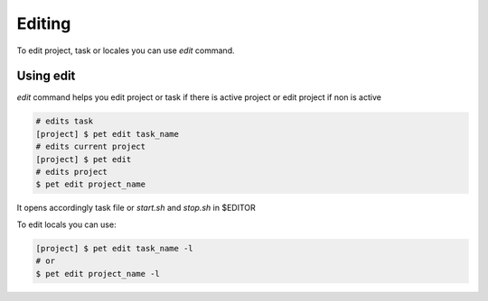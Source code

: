 =======
Editing
=======

To edit project, task or locales you can use *edit* command.

Using edit
==========

*edit* command helps you edit project or task if there is
active project or edit project if non is active

.. code::

    # edits task
    [project] $ pet edit task_name
    # edits current project
    [project] $ pet edit
    # edits project
    $ pet edit project_name

It opens accordingly task file or `start.sh` and `stop.sh` in $EDITOR

To edit locals you can use:

.. code::

    [project] $ pet edit task_name -l
    # or
    $ pet edit project_name -l
